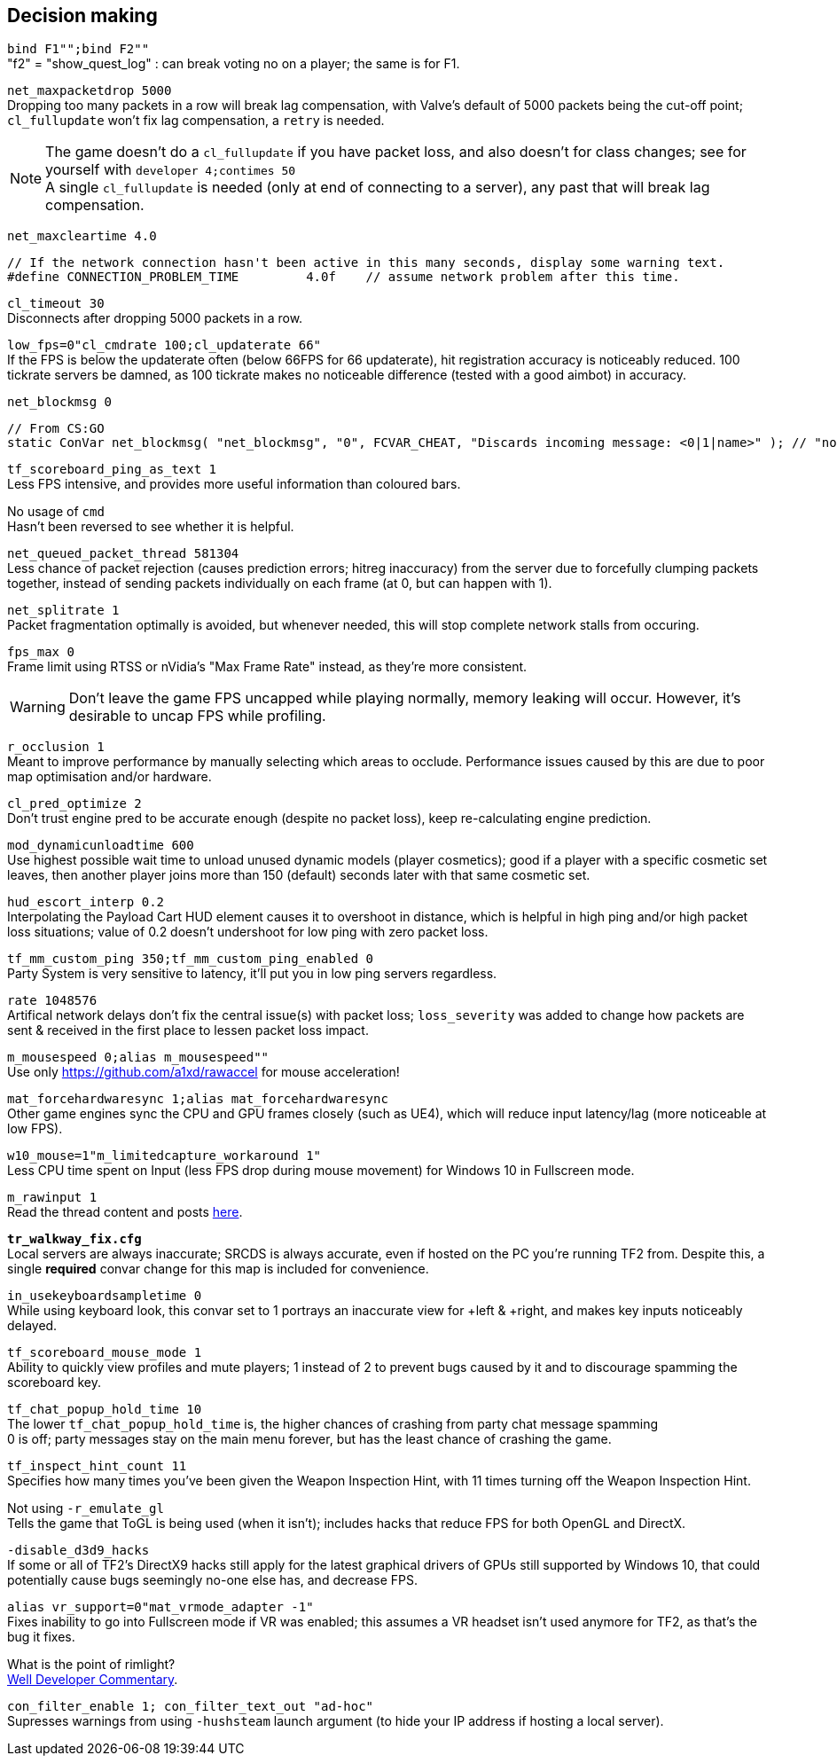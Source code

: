 == Decision making
`bind F1"";bind F2""` +
"f2" = "show_quest_log" : can break voting no on a player; the same is for F1.

`net_maxpacketdrop 5000` +
Dropping too many packets in a row will break lag compensation, with Valve's default of 5000 packets being the cut-off point; `cl_fullupdate` won't fix lag compensation, a `retry` is needed.

NOTE: The game doesn't do a `cl_fullupdate` if you have packet loss, and also doesn't for class changes; see for yourself with `developer 4;contimes 50` +
A single `cl_fullupdate` is needed (only at end of connecting to a server), any past that will break lag compensation.

`net_maxcleartime 4.0`
[source,cpp]
----
// If the network connection hasn't been active in this many seconds, display some warning text.
#define CONNECTION_PROBLEM_TIME		4.0f	// assume network problem after this time.
----
`cl_timeout 30` +
Disconnects after dropping 5000 packets in a row.

`low_fps=0"cl_cmdrate 100;cl_updaterate 66"` +
If the FPS is below the updaterate often (below 66FPS for 66 updaterate), hit registration accuracy is noticeably reduced. 100 tickrate servers be damned, as 100 tickrate makes no noticeable difference (tested with a good aimbot) in accuracy.

`net_blockmsg 0`
[source,cpp]
----
// From CS:GO
static ConVar net_blockmsg( "net_blockmsg", "0", FCVAR_CHEAT, "Discards incoming message: <0|1|name>" ); // "none" here is bad, causes superfluous strcmp on every net message.
----

`tf_scoreboard_ping_as_text 1` +
Less FPS intensive, and provides more useful information than coloured bars.

No usage of `cmd` +
Hasn't been reversed to see whether it is helpful.

`net_queued_packet_thread 581304` +
Less chance of packet rejection (causes prediction errors; hitreg inaccuracy) from the server due to forcefully clumping packets together, instead of sending packets individually on each frame (at 0, but can happen with 1).

`net_splitrate 1` +
Packet fragmentation optimally is avoided, but whenever needed, this will stop complete network stalls from occuring.

`fps_max 0` +
Frame limit using RTSS or nVidia's "Max Frame Rate" instead, as they're more consistent.

WARNING: Don't leave the game FPS uncapped while playing normally, memory leaking will occur. However, it's desirable to uncap FPS while profiling.

`r_occlusion 1` +
Meant to improve performance by manually selecting which areas to occlude. Performance issues caused by this are due to poor map optimisation and/or hardware.

`cl_pred_optimize 2` +
Don't trust engine pred to be accurate enough (despite no packet loss), keep re-calculating engine prediction.

`mod_dynamicunloadtime 600` +
Use highest possible wait time to unload unused dynamic models (player cosmetics); good if a player with a specific cosmetic set leaves, then another player joins more than 150 (default) seconds later with that same cosmetic set.

`hud_escort_interp 0.2` +
Interpolating the Payload Cart HUD element causes it to overshoot in distance, which is helpful in high ping and/or high packet loss situations; value of 0.2 doesn't undershoot for low ping with zero packet loss.

`tf_mm_custom_ping 350;tf_mm_custom_ping_enabled 0` +
Party System is very sensitive to latency, it'll put you in low ping servers regardless.

`rate 1048576` +
Artifical network delays don't fix the central issue(s) with packet loss; `loss_severity` was added to change how packets are sent & received in the first place to lessen packet loss impact.

`m_mousespeed 0;alias m_mousespeed""` +
Use only https://github.com/a1xd/rawaccel for mouse acceleration!

`mat_forcehardwaresync 1;alias mat_forcehardwaresync` +
Other game engines sync the CPU and GPU frames closely (such as UE4), which will reduce input latency/lag (more noticeable at low FPS).

`w10_mouse=1"m_limitedcapture_workaround 1"` +
Less CPU time spent on Input (less FPS drop during mouse movement) for Windows 10 in Fullscreen mode.

`m_rawinput 1` +
Read the thread content and posts link:https://www.mouse-sensitivity.com/updates/updates/csgo-m_rawinput-vs-rinput-r149[here].

**`tr_walkway_fix.cfg`** +
Local servers are always inaccurate; SRCDS is always accurate, even if hosted on the PC you're running TF2 from.
Despite this, a single **required** convar change for this map is included for convenience.

`in_usekeyboardsampletime 0` +
While using keyboard look, this convar set to 1 portrays an inaccurate view for +left & +right, and makes key inputs noticeably delayed.

`tf_scoreboard_mouse_mode 1` +
Ability to quickly view profiles and mute players; 1 instead of 2 to prevent bugs caused by it and to discourage spamming the scoreboard key.

`tf_chat_popup_hold_time 10` +
The lower `tf_chat_popup_hold_time` is, the higher chances of crashing from party chat message spamming +
0 is off; party messages stay on the main menu forever, but has the least chance of crashing the game.

`tf_inspect_hint_count 11` +
Specifies how many times you've been given the Weapon Inspection Hint, with 11 times turning off the Weapon Inspection Hint.

Not using `-r_emulate_gl` +
Tells the game that ToGL is being used (when it isn't); includes hacks that reduce FPS for both OpenGL and DirectX.

`-disable_d3d9_hacks` +
If some or all of TF2's DirectX9 hacks still apply for the latest graphical drivers of GPUs still supported by Windows 10, that could potentially cause bugs seemingly no-one else has, and decrease FPS.

`alias vr_support=0"mat_vrmode_adapter -1"` +
Fixes inability to go into Fullscreen mode if VR was enabled; this assumes a VR headset isn't used anymore for TF2, as that's the bug it fixes.

What is the point of rimlight? +
link:https://www.youtube.com/watch?v=C-47CwPYL3w&t=657s[Well Developer Commentary].

`con_filter_enable 1; con_filter_text_out "ad-hoc"` +
Supresses warnings from using `-hushsteam` launch argument (to hide your IP address if hosting a local server).